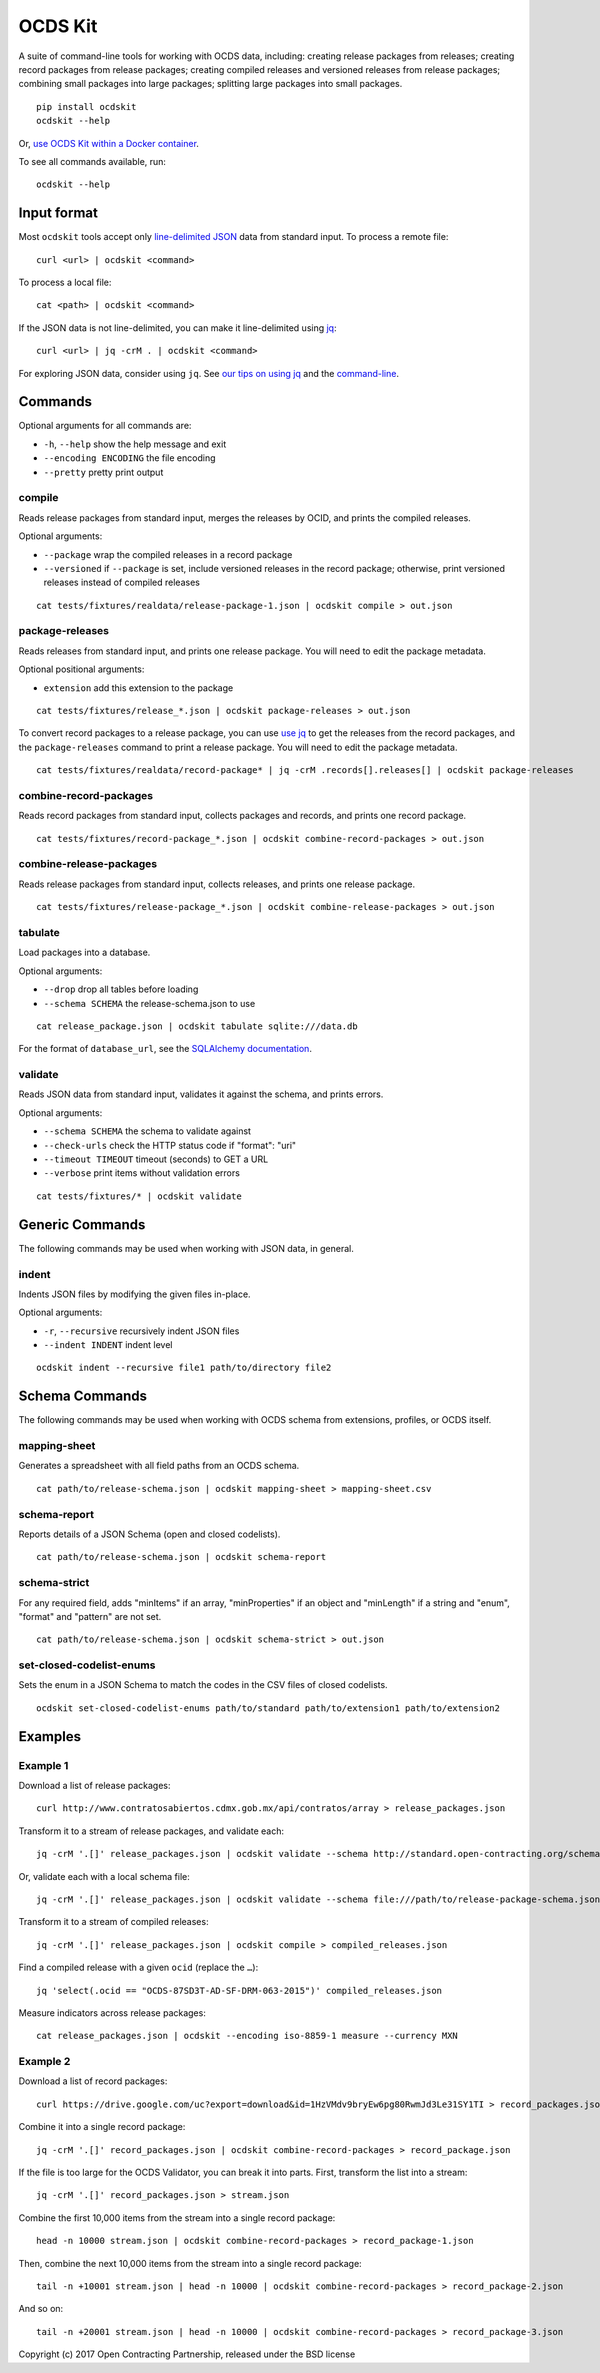 OCDS Kit
========

|PyPI version| |Build Status| |Dependency Status| |Coverage Status|

A suite of command-line tools for working with OCDS data, including: creating release packages from releases; creating record packages from release packages; creating compiled releases and versioned releases from release packages; combining small packages into large packages; splitting large packages into small packages.

::

    pip install ocdskit
    ocdskit --help

Or, `use OCDS Kit within a Docker container <https://hub.docker.com/r/ricardoe/ocdskit/>`__.

To see all commands available, run:

::

    ocdskit --help

Input format
------------

Most ``ocdskit`` tools accept only `line-delimited JSON <https://en.wikipedia.org/wiki/JSON_streaming>`__ data from standard input. To process a remote file:

::

    curl <url> | ocdskit <command>

To process a local file:

::

    cat <path> | ocdskit <command>

If the JSON data is not line-delimited, you can make it line-delimited using `jq <https://stedolan.github.io/jq/>`__:

::

    curl <url> | jq -crM . | ocdskit <command>

For exploring JSON data, consider using ``jq``. See `our tips on using jq </docs/Using_jq.md>`__ and the `command-line </docs/Using_the_command_line.md>`__.

Commands
--------

Optional arguments for all commands are:

* ``-h``, ``--help`` show the help message and exit
* ``--encoding ENCODING`` the file encoding
* ``--pretty`` pretty print output

compile
~~~~~~~

Reads release packages from standard input, merges the releases by OCID, and prints the compiled releases.

Optional arguments:

* ``--package`` wrap the compiled releases in a record package
* ``--versioned`` if ``--package`` is set, include versioned releases in the record package; otherwise, print versioned releases instead of compiled releases

::

    cat tests/fixtures/realdata/release-package-1.json | ocdskit compile > out.json

package-releases
~~~~~~~~~~~~~~~~

Reads releases from standard input, and prints one release package. You will need to edit the package metadata.

Optional positional arguments:

* ``extension`` add this extension to the package

::

    cat tests/fixtures/release_*.json | ocdskit package-releases > out.json

To convert record packages to a release package, you can use `use jq </docs/Using_jq.md>`__ to get the releases from the record packages, and the ``package-releases`` command to print a release package. You will need to edit the package metadata.

::

    cat tests/fixtures/realdata/record-package* | jq -crM .records[].releases[] | ocdskit package-releases

combine-record-packages
~~~~~~~~~~~~~~~~~~~~~~~

Reads record packages from standard input, collects packages and records, and prints one record package.

::

    cat tests/fixtures/record-package_*.json | ocdskit combine-record-packages > out.json

combine-release-packages
~~~~~~~~~~~~~~~~~~~~~~~~

Reads release packages from standard input, collects releases, and prints one release package.

::

    cat tests/fixtures/release-package_*.json | ocdskit combine-release-packages > out.json

tabulate
~~~~~~~~

Load packages into a database.

Optional arguments:

* ``--drop`` drop all tables before loading
* ``--schema SCHEMA`` the release-schema.json to use

::

    cat release_package.json | ocdskit tabulate sqlite:///data.db

For the format of ``database_url``, see the `SQLAlchemy documentation <https://docs.sqlalchemy.org/en/rel_1_1/core/engines.html#database-urls>`__.

validate
~~~~~~~~

Reads JSON data from standard input, validates it against the schema, and prints errors.

Optional arguments:

* ``--schema SCHEMA`` the schema to validate against
* ``--check-urls`` check the HTTP status code if "format": "uri"
* ``--timeout TIMEOUT`` timeout (seconds) to GET a URL
* ``--verbose`` print items without validation errors

::

    cat tests/fixtures/* | ocdskit validate

Generic Commands
----------------

The following commands may be used when working with JSON data, in general.

indent
~~~~~~

Indents JSON files by modifying the given files in-place.

Optional arguments:

* ``-r``, ``--recursive`` recursively indent JSON files
* ``--indent INDENT`` indent level

::

    ocdskit indent --recursive file1 path/to/directory file2

Schema Commands
---------------

The following commands may be used when working with OCDS schema from extensions, profiles, or OCDS itself.

mapping-sheet
~~~~~~~~~~~~~

Generates a spreadsheet with all field paths from an OCDS schema.

::

    cat path/to/release-schema.json | ocdskit mapping-sheet > mapping-sheet.csv

schema-report
~~~~~~~~~~~~~

Reports details of a JSON Schema (open and closed codelists).

::

    cat path/to/release-schema.json | ocdskit schema-report

schema-strict
~~~~~~~~~~~~~

For any required field, adds "minItems" if an array, "minProperties" if an object and "minLength" if a string and "enum", "format" and "pattern" are not set.

::

    cat path/to/release-schema.json | ocdskit schema-strict > out.json

set-closed-codelist-enums
~~~~~~~~~~~~~~~~~~~~~~~~~

Sets the enum in a JSON Schema to match the codes in the CSV files of closed codelists.

::

    ocdskit set-closed-codelist-enums path/to/standard path/to/extension1 path/to/extension2

Examples
--------

Example 1
~~~~~~~~~

Download a list of release packages:

::

    curl http://www.contratosabiertos.cdmx.gob.mx/api/contratos/array > release_packages.json

Transform it to a stream of release packages, and validate each:

::

    jq -crM '.[]' release_packages.json | ocdskit validate --schema http://standard.open-contracting.org/schema/1__0__3/release-package-schema.json

Or, validate each with a local schema file:

::

    jq -crM '.[]' release_packages.json | ocdskit validate --schema file:///path/to/release-package-schema.json

Transform it to a stream of compiled releases:

::

    jq -crM '.[]' release_packages.json | ocdskit compile > compiled_releases.json

Find a compiled release with a given ``ocid`` (replace the ``…``):

::

    jq 'select(.ocid == "OCDS-87SD3T-AD-SF-DRM-063-2015")' compiled_releases.json

Measure indicators across release packages:

::

    cat release_packages.json | ocdskit --encoding iso-8859-1 measure --currency MXN

Example 2
~~~~~~~~~

Download a list of record packages:

::

    curl https://drive.google.com/uc?export=download&id=1HzVMdv9bryEw6pg80RwmJd3Le31SY1TI > record_packages.json

Combine it into a single record package:

::

    jq -crM '.[]' record_packages.json | ocdskit combine-record-packages > record_package.json

If the file is too large for the OCDS Validator, you can break it into parts. First, transform the list into a stream:

::

    jq -crM '.[]' record_packages.json > stream.json

Combine the first 10,000 items from the stream into a single record package:

::

    head -n 10000 stream.json | ocdskit combine-record-packages > record_package-1.json

Then, combine the next 10,000 items from the stream into a single record package:

::

    tail -n +10001 stream.json | head -n 10000 | ocdskit combine-record-packages > record_package-2.json

And so on:

::

    tail -n +20001 stream.json | head -n 10000 | ocdskit combine-record-packages > record_package-3.json

Copyright (c) 2017 Open Contracting Partnership, released under the BSD license

.. |PyPI version| image:: https://badge.fury.io/py/ocdskit.svg
   :target: https://badge.fury.io/py/ocdskit
.. |Build Status| image:: https://secure.travis-ci.org/open-contracting/ocdskit.png
   :target: https://travis-ci.org/open-contracting/ocdskit
.. |Dependency Status| image:: https://requires.io/github/open-contracting/ocdskit/requirements.svg
   :target: https://requires.io/github/open-contracting/ocdskit/requirements/
.. |Coverage Status| image:: https://coveralls.io/repos/github/open-contracting/ocdskit/badge.svg?branch=master
   :target: https://coveralls.io/github/open-contracting/ocdskit?branch=master

